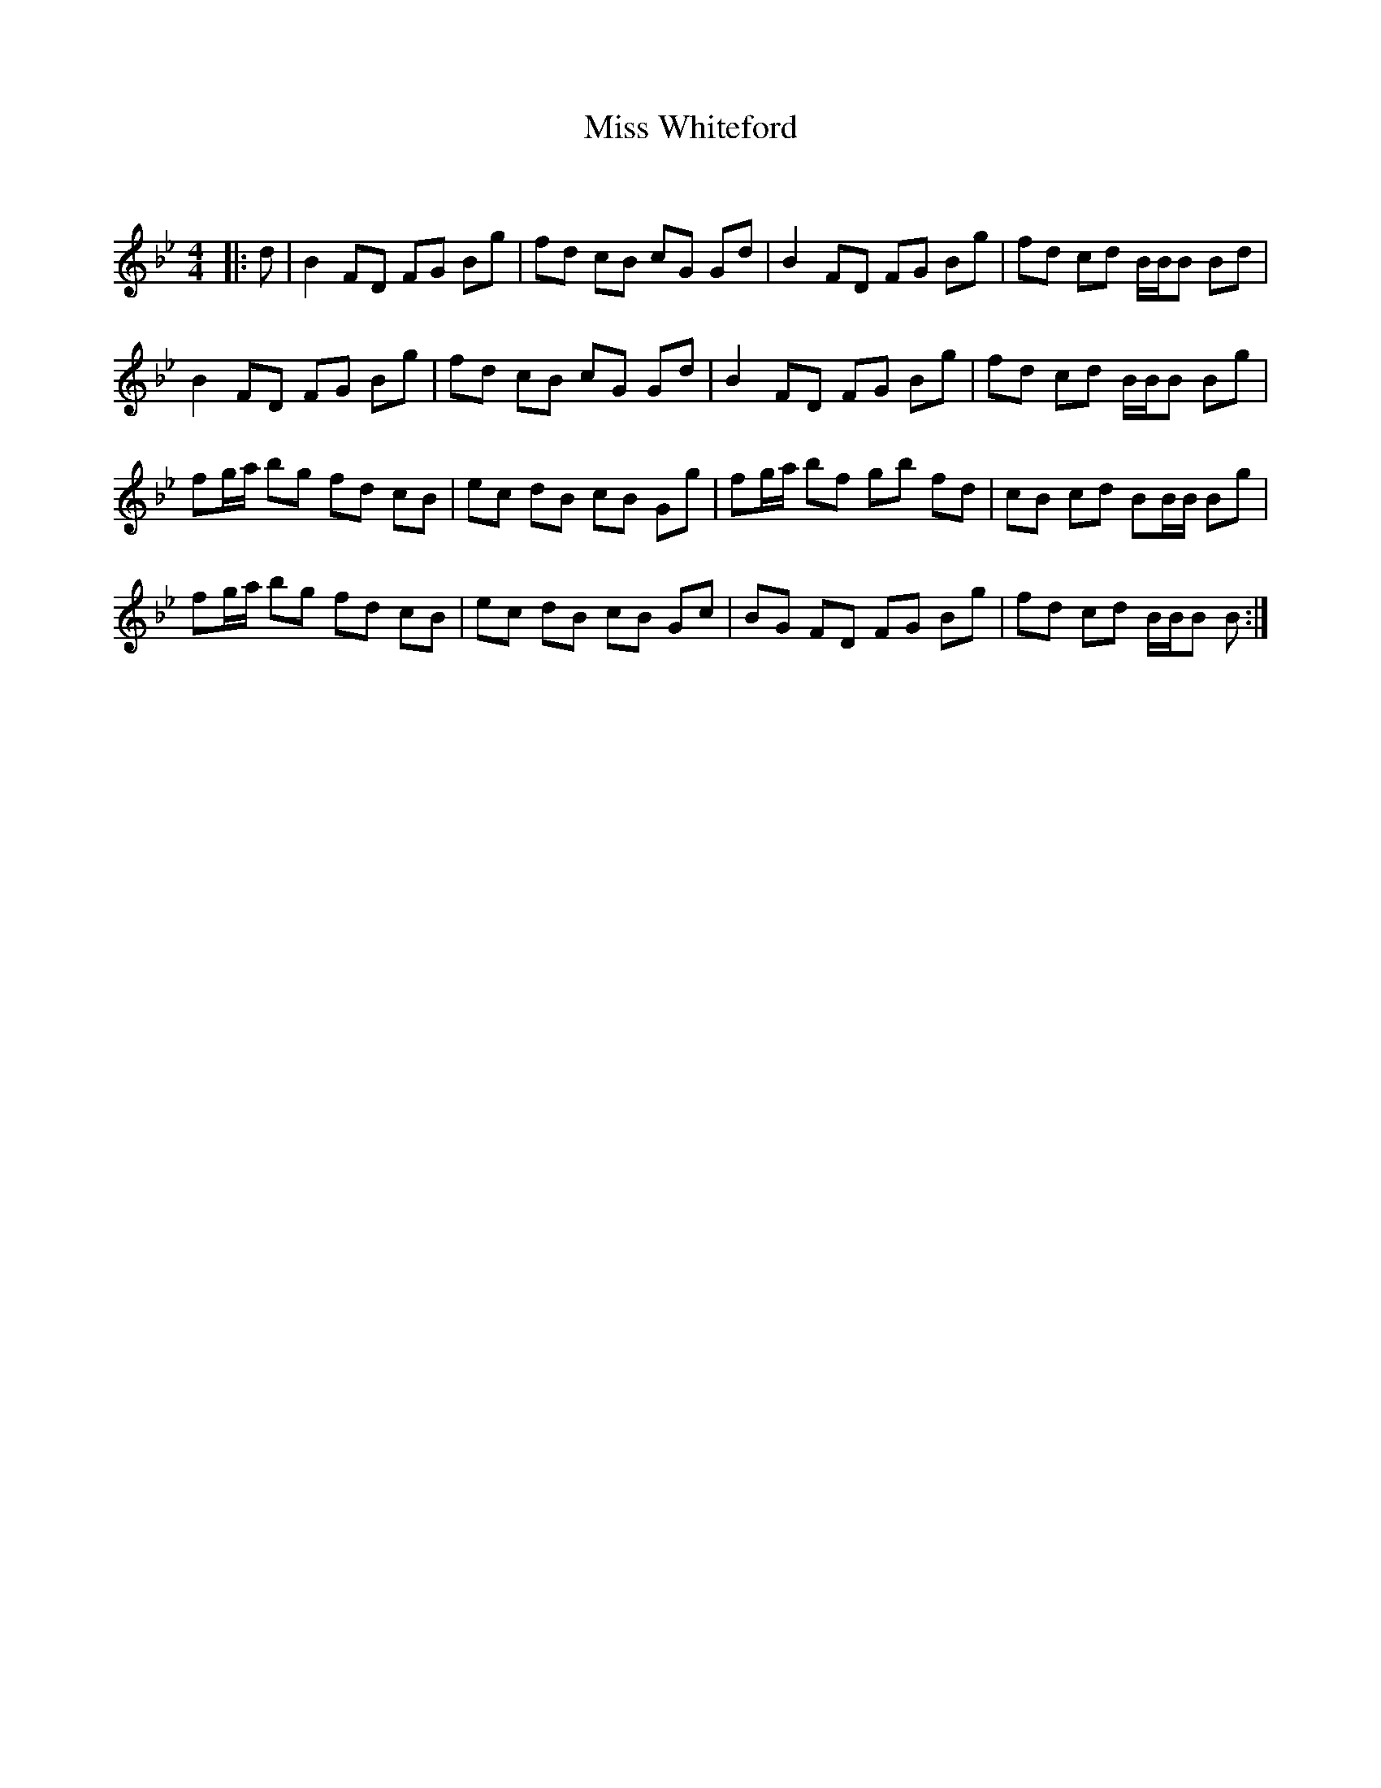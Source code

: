 X:1
T: Miss Whiteford
C:
R:Reel
Q: 232
K:Bb
M:4/4
L:1/8
|:d|B2 FD FG Bg|fd cB cG Gd|B2 FD FG Bg|fd cd B1/2B1/2B Bd|
B2 FD FG Bg|fd cB cG Gd|B2 FD FG Bg|fd cd B1/2B1/2B Bg|
fg1/2a1/2 bg fd cB|ec dB cB Gg|fg1/2a1/2 bf gb fd|cB cd BB1/2B1/2 Bg|
fg1/2a1/2 bg fd cB|ec dB cB Gc|BG FD FG Bg|fd cd B1/2B1/2B B:|
